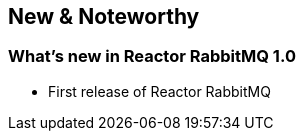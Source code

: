 == New & Noteworthy

[[new]]
=== What's new in Reactor RabbitMQ 1.0

* First release of Reactor RabbitMQ

